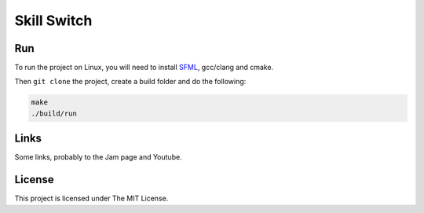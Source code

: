 ============
Skill Switch
============

Run
---

To run the project on Linux, you will need to install `SFML
<https://www.sfml-dev.org/>`_, gcc/clang and cmake.

Then ``git clone`` the project, create a build folder and do the following:

.. code-block:: shell

	make
	./build/run

Links
-----

Some links, probably to the Jam page and Youtube.

License
-------

This project is licensed under The MIT License.
